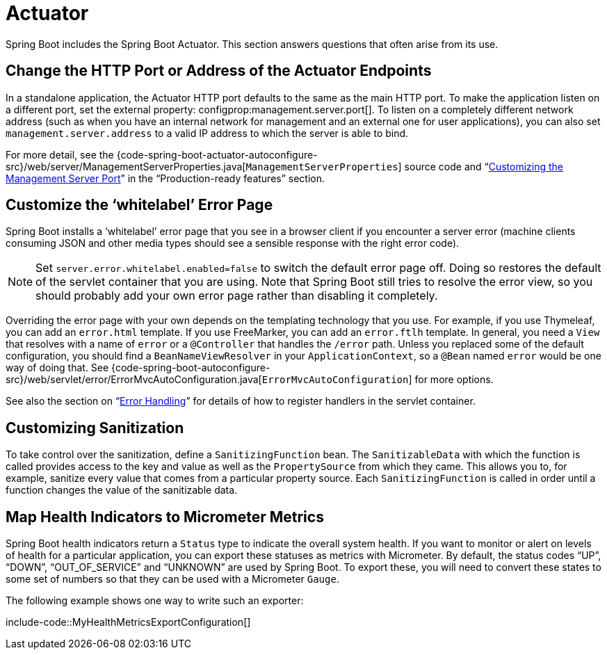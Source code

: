 [[howto.actuator]]
= Actuator

Spring Boot includes the Spring Boot Actuator.
This section answers questions that often arise from its use.



[[howto.actuator.change-http-port-or-address]]
== Change the HTTP Port or Address of the Actuator Endpoints
In a standalone application, the Actuator HTTP port defaults to the same as the main HTTP port.
To make the application listen on a different port, set the external property: configprop:management.server.port[].
To listen on a completely different network address (such as when you have an internal network for management and an external one for user applications), you can also set `management.server.address` to a valid IP address to which the server is able to bind.

For more detail, see the {code-spring-boot-actuator-autoconfigure-src}/web/server/ManagementServerProperties.java[`ManagementServerProperties`] source code and "`xref:reference:actuator/monitoring.adoc#actuator.monitoring.customizing-management-server-port[Customizing the Management Server Port]`" in the "`Production-ready features`" section.



[[howto.actuator.customize-whitelabel-error-page]]
== Customize the '`whitelabel`' Error Page
Spring Boot installs a '`whitelabel`' error page that you see in a browser client if you encounter a server error (machine clients consuming JSON and other media types should see a sensible response with the right error code).

NOTE: Set `server.error.whitelabel.enabled=false` to switch the default error page off.
Doing so restores the default of the servlet container that you are using.
Note that Spring Boot still tries to resolve the error view, so you should probably add your own error page rather than disabling it completely.

Overriding the error page with your own depends on the templating technology that you use.
For example, if you use Thymeleaf, you can add an `error.html` template.
If you use FreeMarker, you can add an `error.ftlh` template.
In general, you need a `View` that resolves with a name of `error` or a `@Controller` that handles the `/error` path.
Unless you replaced some of the default configuration, you should find a `BeanNameViewResolver` in your `ApplicationContext`, so a `@Bean` named `error` would be one way of doing that.
See {code-spring-boot-autoconfigure-src}/web/servlet/error/ErrorMvcAutoConfiguration.java[`ErrorMvcAutoConfiguration`] for more options.

See also the section on "`xref:reference:web/servlet.adoc#web.servlet.spring-mvc.error-handling[Error Handling]`" for details of how to register handlers in the servlet container.



[[howto.actuator.customizing-sanitization]]
== Customizing Sanitization
To take control over the sanitization, define a `SanitizingFunction` bean.
The `SanitizableData` with which the function is called provides access to the key and value as well as the `PropertySource` from which they came.
This allows you to, for example, sanitize every value that comes from a particular property source.
Each `SanitizingFunction` is called in order until a function changes the value of the sanitizable data.



[[howto.actuator.map-health-indicators-to-metrics]]
== Map Health Indicators to Micrometer Metrics
Spring Boot health indicators return a `Status` type to indicate the overall system health.
If you want to monitor or alert on levels of health for a particular application, you can export these statuses as metrics with Micrometer.
By default, the status codes "`UP`", "`DOWN`", "`OUT_OF_SERVICE`" and "`UNKNOWN`" are used by Spring Boot.
To export these, you will need to convert these states to some set of numbers so that they can be used with a Micrometer `Gauge`.

The following example shows one way to write such an exporter:

include-code::MyHealthMetricsExportConfiguration[]
